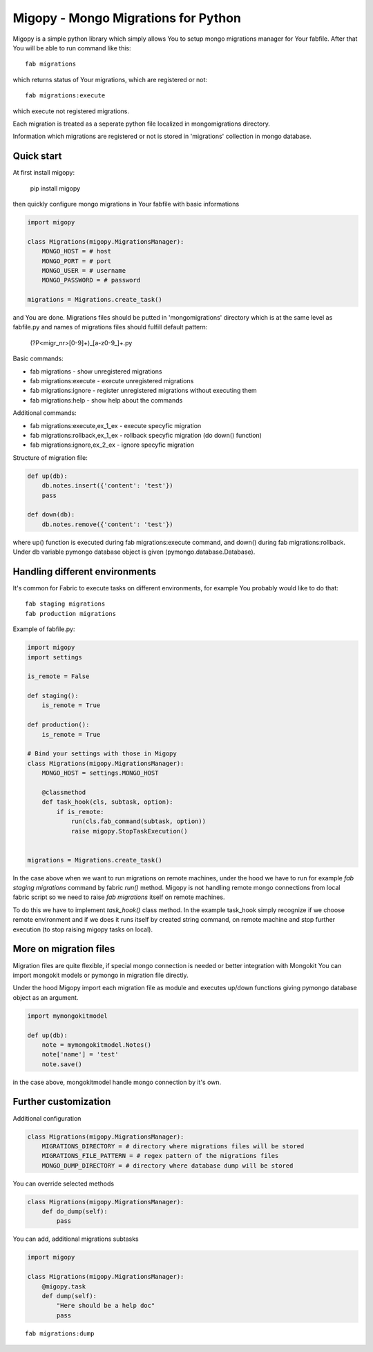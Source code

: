 Migopy - Mongo Migrations for Python
=====================================

Migopy is a simple python library which simply allows You to
setup mongo migrations manager for Your fabfile. After that
You will be able to run command like this::

    fab migrations

which returns status of Your migrations, which are registered or not::

    fab migrations:execute

which execute not registered migrations.

Each migration is treated as a seperate python file localized in mongomigrations
directory.

Information which migrations are registered or not is stored in 'migrations'
collection in mongo database.


Quick start
----------------

At first install migopy:

    pip install migopy

then quickly configure mongo migrations in Your fabfile with basic
informations

.. code-block:: python

    import migopy

    class Migrations(migopy.MigrationsManager):
        MONGO_HOST = # host
        MONGO_PORT = # port
        MONGO_USER = # username
        MONGO_PASSWORD = # password

    migrations = Migrations.create_task()

and You are done. Migrations files should be putted in 'mongomigrations'
directory which is at the same level as fabfile.py and names of migrations files
should fulfill default pattern:

    (?P<migr_nr>[0-9]+)_[a-z0-9_]+\.py

Basic commands:

* fab migrations - show unregistered migrations
* fab migrations:execute - execute unregistered migrations
* fab migrations:ignore - register unregistered migrations without executing them
* fab migrations:help - show help about the commands

Additional commands:

* fab migrations:execute,ex_1_ex - execute specyfic migration
* fab migrations:rollback,ex_1_ex - rollback specyfic migration (do down() function)
* fab migrations:ignore,ex_2_ex - ignore specyfic migration


Structure of migration file:

.. code-block:: python

    def up(db):
        db.notes.insert({'content': 'test'})
        pass

    def down(db):
        db.notes.remove({'content': 'test'})


where up() function is executed during fab migrations:execute command, and
down() during fab migrations:rollback. Under db variable pymongo database
object is given (pymongo.database.Database).


Handling different environments
----------------

It's common for Fabric to execute tasks on different environments, for
example You probably would like to do that::

    fab staging migrations
    fab production migrations

Example of fabfile.py:

.. code-block:: python

    import migopy
    import settings

    is_remote = False

    def staging():
        is_remote = True

    def production():
        is_remote = True

    # Bind your settings with those in Migopy
    class Migrations(migopy.MigrationsManager):
        MONGO_HOST = settings.MONGO_HOST

        @classmethod
        def task_hook(cls, subtask, option):
            if is_remote:
                run(cls.fab_command(subtask, option))
                raise migopy.StopTaskExecution()


    migrations = Migrations.create_task()

In the case above when we want to run migrations on remote machines, under
the hood we have to run for example `fab staging migrations` command by
fabric `run()` method. Migopy is not handling remote mongo connections from
local fabric script so we need to raise `fab migrations` itself on remote
machines.

To do this we have to implement `task_hook()` class method. In the example
task_hook simply recognize if we choose remote environment and if we does it
runs itself by created string command, on remote machine and stop further
execution (to stop raising migopy tasks on local).


More on migration files
----------------

Migration files are quite flexible, if special mongo connection is needed or
better integration with Mongokit You can import mongokit models or pymongo
in migration file directly.

Under the hood Migopy import each migration file as module and
executes up/down functions giving pymongo database object as an argument.

.. code-block:: python

    import mymongokitmodel

    def up(db):
        note = mymongokitmodel.Notes()
        note['name'] = 'test'
        note.save()

in the case above, mongokitmodel handle mongo connection by it's own.

Further customization
----------------

Additional configuration

.. code-block:: python

    class Migrations(migopy.MigrationsManager):
        MIGRATIONS_DIRECTORY = # directory where migrations files will be stored
        MIGRATIONS_FILE_PATTERN = # regex pattern of the migrations files
        MONGO_DUMP_DIRECTORY = # directory where database dump will be stored

You can override selected methods

.. code-block:: python

    class Migrations(migopy.MigrationsManager):
        def do_dump(self):
            pass


You can add, additional migrations subtasks

.. code-block:: python

    import migopy

    class Migrations(migopy.MigrationsManager):
        @migopy.task
        def dump(self):
            "Here should be a help doc"
            pass

::

    fab migrations:dump


